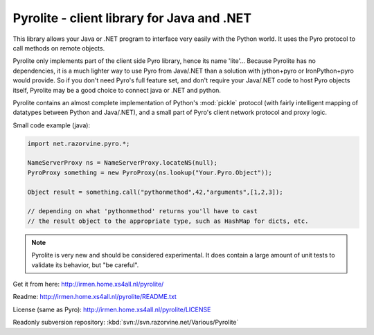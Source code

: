 *******************************************
Pyrolite - client library for Java and .NET
*******************************************

This library allows your Java or .NET program to interface very easily with
the Python world. It uses the Pyro protocol to call methods on remote
objects.

Pyrolite only implements part of the client side Pyro library,
hence its name 'lite'...  Because Pyrolite has no dependencies,
it is a much lighter way to use Pyro from Java/.NET than a solution with
jython+pyro or IronPython+pyro would provide.
So if you don't need Pyro's full feature set, and don't require your
Java/.NET code to host Pyro objects itself, Pyrolite may be
a good choice to connect java or .NET and python.

Pyrolite contains an almost complete implementation of Python's :mod:`pickle` protocol
(with fairly intelligent mapping of datatypes between Python and Java/.NET),
and a small part of Pyro's client network protocol and proxy logic.

Small code example (java):

.. code-block:: java

    import net.razorvine.pyro.*;

    NameServerProxy ns = NameServerProxy.locateNS(null);
    PyroProxy something = new PyroProxy(ns.lookup("Your.Pyro.Object"));

    Object result = something.call("pythonmethod",42,"arguments",[1,2,3]);

    // depending on what 'pythonmethod' returns you'll have to cast
    // the result object to the appropriate type, such as HashMap for dicts, etc.

.. note::
  Pyrolite is very new and should be considered experimental.
  It does contain a large amount of unit tests to validate its behavior,
  but "be careful".

Get it from here: http://irmen.home.xs4all.nl/pyrolite/

Readme: http://irmen.home.xs4all.nl/pyrolite/README.txt

License (same as Pyro): http://irmen.home.xs4all.nl/pyrolite/LICENSE

Readonly subversion repository: :kbd:`svn://svn.razorvine.net/Various/Pyrolite`
